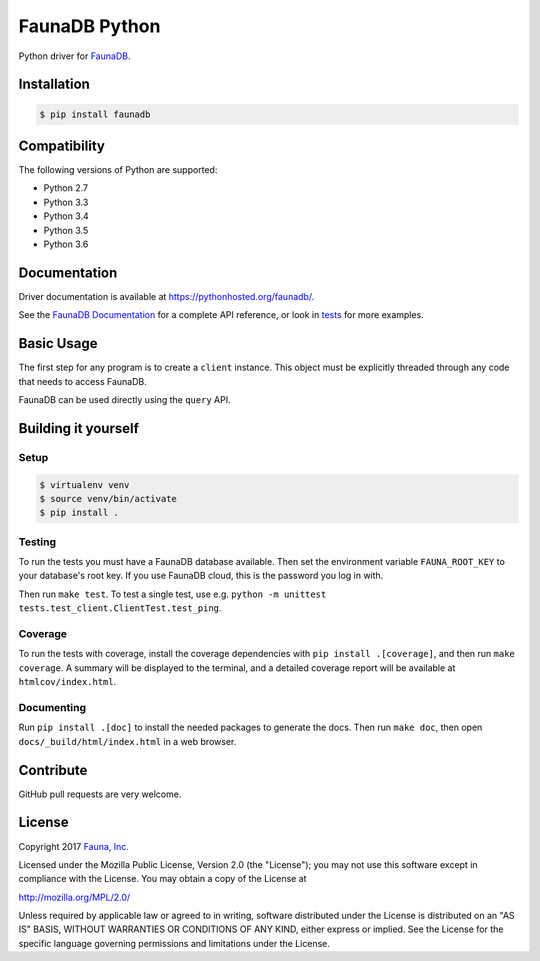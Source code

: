FaunaDB Python
==============

.. image:: https://img.shields.io/travis/fauna/faunadb-python/master.svg?maxAge=21600
 :target: https://travis-ci.org/fauna/faunadb-python
.. image:: https://img.shields.io/codecov/c/github/fauna/faunadb-python/master.svg?maxAge=21600
 :target: https://codecov.io/gh/fauna/faunadb-python
.. image:: https://img.shields.io/pypi/v/faunadb.svg?maxAge=21600
 :target: https://pypi.python.org/pypi/faunadb
.. image:: https://img.shields.io/badge/license-MPL_2.0-blue.svg?maxAge=2592000
 :target: https://raw.githubusercontent.com/fauna/faunadb-python/master/LICENSE

Python driver for `FaunaDB <https://fauna.com>`_.


Installation
------------

.. code-block:: bash

    $ pip install faunadb


Compatibility
-------------

The following versions of Python are supported:

* Python 2.7
* Python 3.3
* Python 3.4
* Python 3.5
* Python 3.6


Documentation
-------------

Driver documentation is available at https://pythonhosted.org/faunadb/.

See the `FaunaDB Documentation <https://fauna.com/documentation>`_ for a complete API reference, or look in `tests`_
for more examples.


Basic Usage
-----------

The first step for any program is to create a ``client`` instance.
This object must be explicitly threaded through any code that needs to access FaunaDB.

FaunaDB can be used directly using the ``query`` API.


Building it yourself
--------------------


Setup
~~~~~

.. code-block:: bash

    $ virtualenv venv
    $ source venv/bin/activate
    $ pip install .


Testing
~~~~~~~

To run the tests you must have a FaunaDB database available.
Then set the environment variable ``FAUNA_ROOT_KEY`` to your database's root key.
If you use FaunaDB cloud, this is the password you log in with.

Then run ``make test``.
To test a single test, use e.g. ``python -m unittest tests.test_client.ClientTest.test_ping``.


Coverage
~~~~~~~~

To run the tests with coverage, install the coverage dependencies with ``pip install .[coverage]``,
and then run ``make coverage``. A summary will be displayed to the terminal, and a detailed coverage report
will be available at ``htmlcov/index.html``.


Documenting
~~~~~~~~~~~

Run ``pip install .[doc]`` to install the needed packages to generate the docs.
Then run ``make doc``, then open ``docs/_build/html/index.html`` in a web browser.


Contribute
----------

GitHub pull requests are very welcome.


License
-------

Copyright 2017 `Fauna, Inc. <https://fauna.com>`_

Licensed under the Mozilla Public License, Version 2.0 (the
"License"); you may not use this software except in compliance with
the License. You may obtain a copy of the License at

`http://mozilla.org/MPL/2.0/ <http://mozilla.org/MPL/2.0/>`_

Unless required by applicable law or agreed to in writing, software
distributed under the License is distributed on an "AS IS" BASIS,
WITHOUT WARRANTIES OR CONDITIONS OF ANY KIND, either express or
implied. See the License for the specific language governing
permissions and limitations under the License.


.. _`tests`: https://github.com/fauna/faunadb-python/blob/master/tests/
